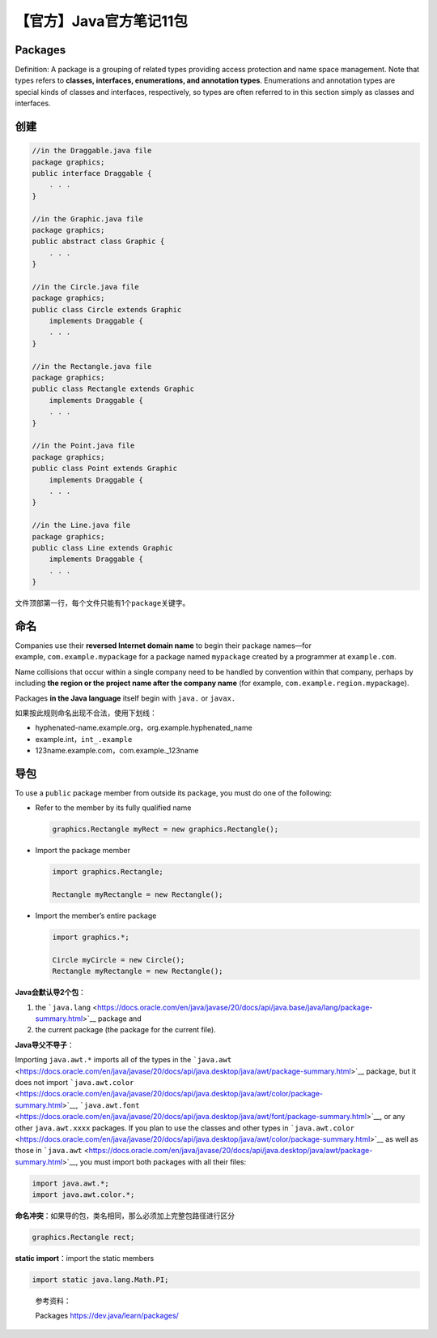 【官方】Java官方笔记11包
========================

|image1|

Packages
~~~~~~~~

Definition: A package is a grouping of related types providing access
protection and name space management. Note that types refers to
**classes, interfaces, enumerations, and annotation types**.
Enumerations and annotation types are special kinds of classes and
interfaces, respectively, so types are often referred to in this section
simply as classes and interfaces.

创建
~~~~

.. code:: java

   //in the Draggable.java file
   package graphics;
   public interface Draggable {
       . . .
   }

   //in the Graphic.java file
   package graphics;
   public abstract class Graphic {
       . . .
   }

   //in the Circle.java file
   package graphics;
   public class Circle extends Graphic
       implements Draggable {
       . . .
   }

   //in the Rectangle.java file
   package graphics;
   public class Rectangle extends Graphic
       implements Draggable {
       . . .
   }

   //in the Point.java file
   package graphics;
   public class Point extends Graphic
       implements Draggable {
       . . .
   }

   //in the Line.java file
   package graphics;
   public class Line extends Graphic
       implements Draggable {
       . . .
   }

文件顶部第一行，每个文件只能有1个\ ``package``\ 关键字。

命名
~~~~

Companies use their **reversed Internet domain name** to begin their
package names—for example, ``com.example.mypackage`` for a package
named ``mypackage`` created by a programmer at ``example.com``.

Name collisions that occur within a single company need to be handled by
convention within that company, perhaps by including **the region or the
project name after the company name** (for
example, ``com.example.region.mypackage``).

Packages **in the Java language** itself begin
with ``java.`` or ``javax.``

如果按此规则命名出现不合法，使用下划线：

-  hyphenated-name.example.org，org.example.hyphenated_name

-  example.int，\ ``int_.example``

-  123name.example.com，com.example._123name

导包
~~~~

To use a ``public`` package member from outside its package, you must do
one of the following:

-  Refer to the member by its fully qualified name

   .. code:: java

      graphics.Rectangle myRect = new graphics.Rectangle();

-  Import the package member

   .. code:: java

      import graphics.Rectangle;

      Rectangle myRectangle = new Rectangle();

-  Import the member’s entire package

   .. code:: java

      import graphics.*;

      Circle myCircle = new Circle();
      Rectangle myRectangle = new Rectangle();

**Java会默认导2个包**\ ：

1. the ```java.lang`` <https://docs.oracle.com/en/java/javase/20/docs/api/java.base/java/lang/package-summary.html>`__ package
   and
2. the current package (the package for the current file).

**Java导父不导子**\ ：

Importing ``java.awt.*`` imports all of the types in
the ```java.awt`` <https://docs.oracle.com/en/java/javase/20/docs/api/java.desktop/java/awt/package-summary.html>`__ package,
but it does not
import ```java.awt.color`` <https://docs.oracle.com/en/java/javase/20/docs/api/java.desktop/java/awt/color/package-summary.html>`__, ```java.awt.font`` <https://docs.oracle.com/en/java/javase/20/docs/api/java.desktop/java/awt/font/package-summary.html>`__,
or any other ``java.awt.xxxx`` packages. If you plan to use the classes
and other types
in ```java.awt.color`` <https://docs.oracle.com/en/java/javase/20/docs/api/java.desktop/java/awt/color/package-summary.html>`__ as
well as those
in ```java.awt`` <https://docs.oracle.com/en/java/javase/20/docs/api/java.desktop/java/awt/package-summary.html>`__,
you must import both packages with all their files:

.. code:: java

   import java.awt.*;
   import java.awt.color.*;

**命名冲突**\ ：如果导的包，类名相同，那么必须加上完整包路径进行区分

.. code:: java

   graphics.Rectangle rect;

**static import**\ ：import the static members

.. code:: java

   import static java.lang.Math.PI;

..

   参考资料：

   Packages https://dev.java/learn/packages/

.. |image1| image:: ../wanggang.png

